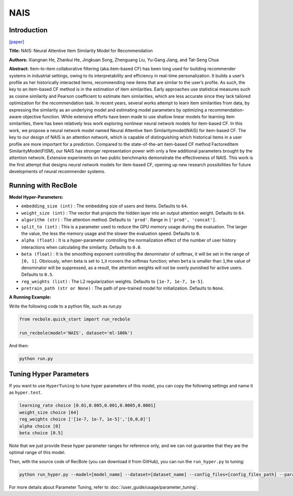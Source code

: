 NAIS
===========

Introduction
---------------------

`[paper] <https://doi.ieeecomputersociety.org/10.1109/TKDE.2018.2831682>`_

**Title:** NAIS: Neural Attentive Item Similarity Model for Recommendation

**Authors:** Xiangnan He, Zhankui He, Jingkuan Song, Zhenguang Liu, Yu-Gang Jiang, and Tat-Seng Chua

**Abstract:** Item-to-item collaborative filtering (aka.item-based CF) has been long used for building
recommender systems in industrial settings, owing to its interpretability and efficiency in real-time
personalization. It builds a user’s profile as her historically interacted items, recommending new items
that are similar to the user’s profile. As such, the key to an item-based CF method is in the estimation
of item similarities. Early approaches use statistical measures such as cosine similarity and Pearson
coefficient to estimate item similarities, which are less accurate since they lack tailored optimization
for the recommendation task. In recent years, several works attempt to learn item similarities from data,
by expressing the similarity as an underlying model and estimating model parameters by optimizing a
recommendation-aware objective function. While extensive efforts have been made to use shallow linear
models for learning item similarities, there has been relatively less work exploring nonlinear neural
network models for item-based CF. In this work, we propose a neural network model named Neural Attentive
Item Similaritymodel(NAIS) for item-based CF. The key to our design of NAIS is an attention network,
which is capable of distinguishing which historical items in a user profile are more important for a prediction.
Compared to the state-of-the-art item-based CF method FactoredItem SimilarityModel(FISM), our NAIS has
stronger representation power with only a few additional parameters brought by the attention network.
Extensive experiments on two public benchmarks demonstrate the effectiveness of NAIS. This work is the first
attempt that designs neural network models for item-based CF, opening up new research possibilities for future
developments of neural recommender systems.

.. image:: ../../../asset/nais.png
    :width: 500
    :align: center

Running with RecBole
-------------------------

**Model Hyper-Parameters:**

- ``embedding_size (int)`` : The embedding size of users and items. Defaults to ``64``.
- ``weight_size (int)`` : The vector that projects the hidden layer into an output attention weight. Defaults to ``64``.
- ``algorithm (str)`` : The attention method. Defaults to ``'prod'``. Range in ``['prod', 'concat']``.
- ``split_to (int)`` : This is a parameter used to reduce the GPU memory usage during the evaluation. The larger the value, the less the memory usage and the slower the evaluation speed. Defaults to ``0``.
- ``alpha (float)`` : It is a hyper-parameter controlling the normalization effect of the number of user history interactions when calculating the similarity. Defaults to ``0.0``.
- ``beta (float)`` : It is the smoothing exponent controlling the denominator of softmax, it will be set in the range of ``[0, 1]``. Obviously, when beta is set to ``1``,it rcovers the softmax function; when ``beta`` is smaller than ``1``,the value of denominator will be suppressed, as a result, the attention weights will not be overly punished for active users. Defaults to ``0.5``.
- ``reg_weights (list)`` : The L2 regularization weights. Defaults to ``[1e-7, 1e-7, 1e-5]``.
- ``pretrain_path (str or None)`` : The path of pre-trained model for initialization. Defaults to ``None``.


**A Running Example:**

Write the following code to a python file, such as `run.py`

.. code:: python

   from recbole.quick_start import run_recbole

   run_recbole(model='NAIS', dataset='ml-100k')

And then:

.. code:: bash

   python run.py

Tuning Hyper Parameters
-------------------------

If you want to use ``HyperTuning`` to tune hyper parameters of this model, you can copy the following settings and name it as ``hyper.test``.

.. code:: bash

   learning_rate choice [0.01,0.005,0.001,0.0005,0.0001]
   weight_size choice [64]
   reg_weights choice ['[1e-7, 1e-7, 1e-5]','[0,0,0]']
   alpha choice [0]
   beta choice [0.5]

Note that we just provide these hyper parameter ranges for reference only, and we can not guarantee that they are the optimal range of this model.

Then, with the source code of RecBole (you can download it from GitHub), you can run the ``run_hyper.py`` to tuning:

.. code:: bash

	python run_hyper.py --model=[model_name] --dataset=[dataset_name] --config_files=[config_files_path] --params_file=hyper.test

For more details about Parameter Tuning, refer to :doc:`/user_guide/usage/parameter_tuning`.


